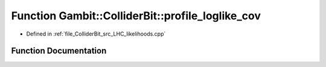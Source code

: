 .. _exhale_function_LHC__likelihoods_8cpp_1ac5fbc3cb77924f2552408b92e1e6435e:

Function Gambit::ColliderBit::profile_loglike_cov
=================================================

- Defined in :ref:`file_ColliderBit_src_LHC_likelihoods.cpp`


Function Documentation
----------------------


.. doxygenfunction:: Gambit::ColliderBit::profile_loglike_cov(const Eigen::ArrayXd&, const Eigen::ArrayXd&, const Eigen::ArrayXd&, const Eigen::MatrixXd&)
   :project: GAMBIT